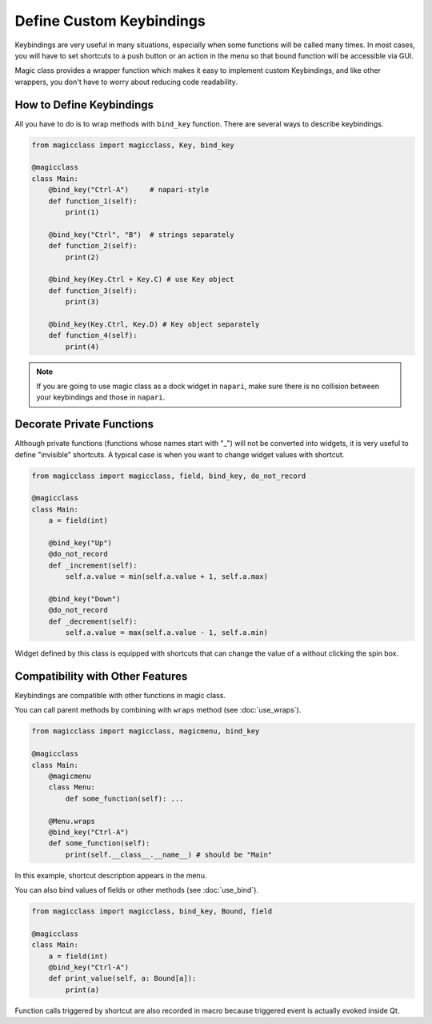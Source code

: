 =========================
Define Custom Keybindings
=========================

Keybindings are very useful in many situations, especially when some functions will be called
many times. In most cases, you will have to set shortcuts to a push button or an action in the
menu so that bound function will be accessible via GUI.

Magic class provides a wrapper function which makes it easy to implement custom Keybindings, and 
like other wrappers, you don't have to worry about reducing code readability.

How to Define Keybindings
-------------------------

All you have to do is to wrap methods with ``bind_key`` function. There are several ways to 
describe keybindings.

.. code-block:: python

    from magicclass import magicclass, Key, bind_key

    @magicclass
    class Main:
        @bind_key("Ctrl-A")     # napari-style
        def function_1(self):
            print(1)

        @bind_key("Ctrl", "B")  # strings separately
        def function_2(self):
            print(2)

        @bind_key(Key.Ctrl + Key.C) # use Key object
        def function_3(self):
            print(3)

        @bind_key(Key.Ctrl, Key.D) # Key object separately
        def function_4(self):
            print(4)

..  note::

    If you are going to use magic class as a dock widget in ``napari``, make sure there is no
    collision between your keybindings and those in ``napari``.

Decorate Private Functions
--------------------------

Although private functions (functions whose names start with "_") will not be converted into
widgets, it is very useful to define "invisible" shortcuts. A typical case is when you want
to change widget values with shortcut.

.. code-block:: python

    from magicclass import magicclass, field, bind_key, do_not_record

    @magicclass
    class Main:
        a = field(int)

        @bind_key("Up")
        @do_not_record
        def _increment(self):
            self.a.value = min(self.a.value + 1, self.a.max)
        
        @bind_key("Down")
        @do_not_record
        def _decrement(self):
            self.a.value = max(self.a.value - 1, self.a.min)

Widget defined by this class is equipped with shortcuts that can change the value of ``a``
without clicking the spin box.

Compatibility with Other Features
---------------------------------

Keybindings are compatible with other functions in magic class.

You can call parent methods by combining with ``wraps`` method (see :doc:`use_wraps`).

.. code-block:: python

    from magicclass import magicclass, magicmenu, bind_key

    @magicclass
    class Main:
        @magicmenu
        class Menu:
            def some_function(self): ...
        
        @Menu.wraps
        @bind_key("Ctrl-A")
        def some_function(self):
            print(self.__class__.__name__) # should be "Main"

In this example, shortcut description appears in the menu.

.. image:: images/fig_6-1.png

You can also bind values of fields or other methods (see :doc:`use_bind`).

.. code-block:: python

    from magicclass import magicclass, bind_key, Bound, field

    @magicclass
    class Main:
        a = field(int)
        @bind_key("Ctrl-A")
        def print_value(self, a: Bound[a]):
            print(a)

Function calls triggered by shortcut are also recorded in macro because triggered event
is actually evoked inside Qt.